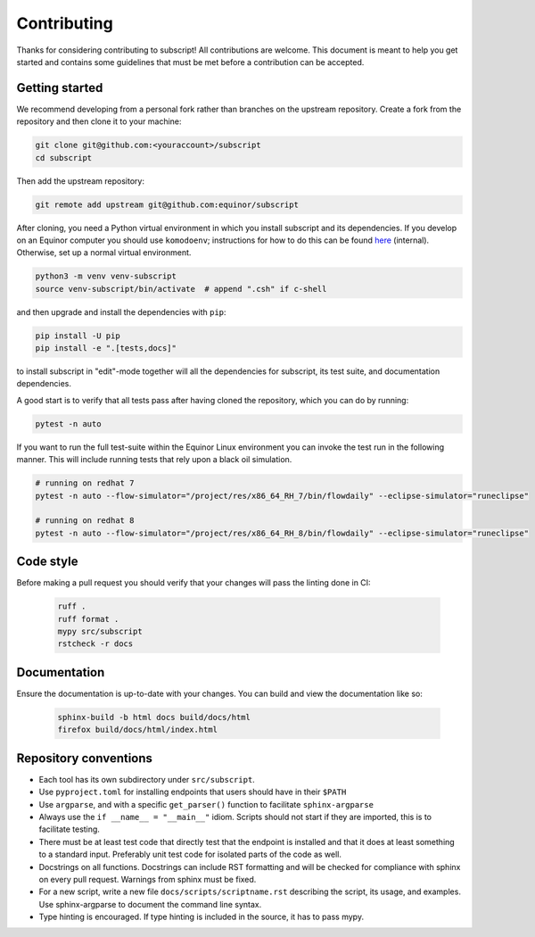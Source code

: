 Contributing
============

Thanks for considering contributing to subscript! All contributions are
welcome. This document is meant to help you get started and contains some
guidelines that must be met before a contribution can be accepted.


Getting started
---------------

We recommend developing from a personal fork rather than branches on the
upstream repository. Create a fork from the repository and then clone it 
to your machine:

.. code-block:: console

  git clone git@github.com:<youraccount>/subscript
  cd subscript

Then add the upstream repository:

.. code-block:: console

  git remote add upstream git@github.com:equinor/subscript

After cloning, you need a Python virtual environment in which you install 
subscript and its dependencies. If you develop on an Equinor computer you
should use ``komodoenv``; instructions for how to do this can be found
`here <https://fmu-docs.equinor.com/docs/komodo/equinor_komodo_usage.html>`_
(internal). Otherwise, set up a normal virtual environment.

.. code-block:: console

  python3 -m venv venv-subscript
  source venv-subscript/bin/activate  # append ".csh" if c-shell

and then upgrade and install the dependencies with ``pip``:

.. code-block:: console

  pip install -U pip
  pip install -e ".[tests,docs]"

to install subscript in "edit"-mode together will all the dependencies for
subscript, its test suite, and documentation dependencies.

A good start is to verify that all tests pass after having cloned the
repository, which you can do by running:

.. code-block:: console

  pytest -n auto

If you want to run the full test-suite within the Equinor Linux environment
you can invoke the test run in the following manner. This will include
running tests that rely upon a black oil simulation.

.. code-block:: console

  # running on redhat 7
  pytest -n auto --flow-simulator="/project/res/x86_64_RH_7/bin/flowdaily" --eclipse-simulator="runeclipse"

  # running on redhat 8
  pytest -n auto --flow-simulator="/project/res/x86_64_RH_8/bin/flowdaily" --eclipse-simulator="runeclipse"

Code style
----------

Before making a pull request you should verify that your changes will pass
the linting done in CI:

 .. code-block:: console

  ruff . 
  ruff format .
  mypy src/subscript
  rstcheck -r docs


Documentation
-------------

Ensure the documentation is up-to-date with your changes. You can build and
view the documentation like so:

 .. code-block:: console

  sphinx-build -b html docs build/docs/html
  firefox build/docs/html/index.html


Repository conventions
----------------------

* Each tool has its own subdirectory under ``src/subscript``.
* Use ``pyproject.toml`` for installing endpoints that users should have in 
  their ``$PATH``
* Use ``argparse``, and with a specific ``get_parser()`` function to facilitate 
  ``sphinx-argparse``
* Always use the ``if __name__ = "__main__"`` idiom. Scripts should not start 
  if they are imported, this is to facilitate testing.
* There must be at least test code that directly test that the endpoint is 
  installed and that it does at least something to a standard input. Preferably
  unit test code for isolated parts of the code as well.
* Docstrings on all functions. Docstrings can include RST formatting and will
  be checked for compliance with sphinx on every pull request. Warnings from 
  sphinx must be fixed.
* For a new script, write a new file ``docs/scripts/scriptname.rst`` describing
  the script, its usage, and examples. Use sphinx-argparse to document the 
  command line syntax.
* Type hinting is encouraged. If type hinting is included in the source, it has
  to pass mypy.
